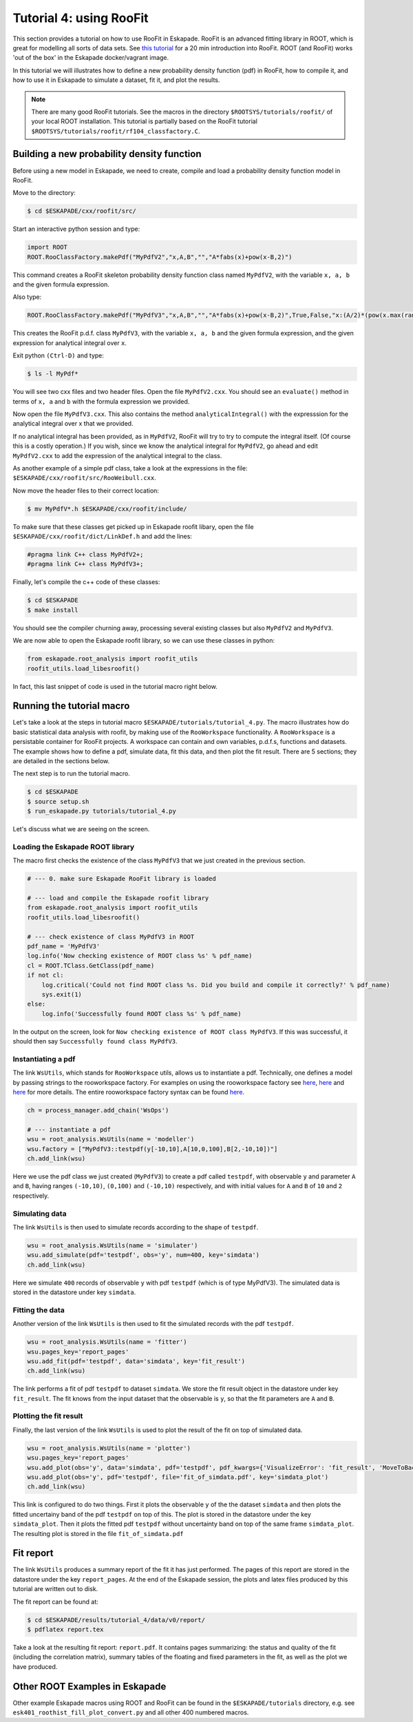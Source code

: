 Tutorial 4: using RooFit
------------------------

This section provides a tutorial on how to use RooFit in Eskapade. RooFit is an advanced fitting library in ROOT, which is great
for modelling all sorts of data sets. See `this tutorial <https://root.cern.ch/roofit-20-minutes>`_ for a 20 min introduction into RooFit.
ROOT (and RooFit) works 'out of the box' in the Eskapade docker/vagrant image.

In this tutorial we will illustrates how to define a new probability density function (pdf) in RooFit,
how to compile it, and how to use it in Eskapade to simulate a dataset, fit it, and plot the results.

.. note::

   There are many good RooFit tutorials. See the macros in the directory ``$ROOTSYS/tutorials/roofit/`` of your local ROOT installation.
   This tutorial is partially based on the RooFit tutorial ``$ROOTSYS/tutorials/roofit/rf104_classfactory.C``.


Building a new probability density function
~~~~~~~~~~~~~~~~~~~~~~~~~~~~~~~~~~~~~~~~~~~

Before using a new model in Eskapade, we need to create, compile and load a probability density function model in RooFit.

Move to the directory:

.. code-block:: bash

   $ cd $ESKAPADE/cxx/roofit/src/

Start an interactive python session and type:

.. code-block:: python

   import ROOT
   ROOT.RooClassFactory.makePdf("MyPdfV2","x,A,B","","A*fabs(x)+pow(x-B,2)")

This command creates a RooFit skeleton probability density function class named ``MyPdfV2``,
with the variable ``x, a, b`` and the given formula expression.

Also type:

.. code-block:: python

   ROOT.RooClassFactory.makePdf("MyPdfV3","x,A,B","","A*fabs(x)+pow(x-B,2)",True,False,"x:(A/2)*(pow(x.max(rangeName),2)+pow(x.min(rangeName),2))+(1./3)*(pow(x.max(rangeName)-B,3)-pow(x.min(rangeName)-B,3))")

This creates the RooFit p.d.f. class ``MyPdfV3``, with the variable ``x, a, b`` and the given formula expression,
and the given expression for analytical integral over ``x``.

Exit python ``(Ctrl-D)`` and type:

.. code-block:: bash

   $ ls -l MyPdf*

You will see two cxx files and two header files. Open the file ``MyPdfV2.cxx``.
You should see an ``evaluate()`` method in terms of ``x, a`` and ``b`` with the formula expression we provided.

Now open the file ``MyPdfV3.cxx``. This also contains the method ``analyticalIntegral()`` with the expresssion
for the analytical integral over x that we provided.

If no analytical integral has been provided, as in ``MyPdfV2``, RooFit will try to try to compute the integral
itself. (Of course this is a costly operation.) If you wish, since we know the analytical integral for ``MyPdfV2``,
go ahead and edit ``MyPdfV2.cxx`` to add the expression of the analytical integral to the class.

As another example of a simple pdf class, take a look at the expressions in the file:
``$ESKAPADE/cxx/roofit/src/RooWeibull.cxx``.

Now move the header files to their correct location:

.. code-block:: bash

   $ mv MyPdfV*.h $ESKAPADE/cxx/roofit/include/

To make sure that these classes get picked up in Eskapade roofit libary, open the file ``$ESKAPADE/cxx/roofit/dict/LinkDef.h`` and add the lines:

.. code-block:: c

   #pragma link C++ class MyPdfV2+;
   #pragma link C++ class MyPdfV3+;

Finally, let's compile the c++ code of these classes:

.. code-block:: bash

   $ cd $ESKAPADE
   $ make install

You should see the compiler churning away, processing several existing classes but also ``MyPdfV2`` and ``MyPdfV3``.

We are now able to open the Eskapade roofit library, so we can use these classes in python:

.. code-block:: python

   from eskapade.root_analysis import roofit_utils
   roofit_utils.load_libesroofit()

In fact, this last snippet of code is used in the tutorial macro right below.



Running the tutorial macro
~~~~~~~~~~~~~~~~~~~~~~~~~~

Let's take a look at the steps in tutorial macro  ``$ESKAPADE/tutorials/tutorial_4.py``.
The macro illustrates how do basic statistical data analysis with roofit, by making use of the ``RooWorkspace`` functionality.
A ``RooWorkspace`` is a persistable container for RooFit projects. A workspace can contain and own variables, p.d.f.s, functions and datasets.
The example shows how to define a pdf, simulate data, fit this data, and then plot the fit result.
There are 5 sections; they are detailed in the sections below.

The next step is to run the tutorial macro.

.. code-block:: bash

  $ cd $ESKAPADE
  $ source setup.sh
  $ run_eskapade.py tutorials/tutorial_4.py

Let's discuss what we are seeing on the screen.


Loading the Eskapade ROOT library
*********************************

The macro first checks the existence of the class ``MyPdfV3`` that we just created in the previous section.

.. code-block:: python

   # --- 0. make sure Eskapade RooFit library is loaded

   # --- load and compile the Eskapade roofit library
   from eskapade.root_analysis import roofit_utils
   roofit_utils.load_libesroofit()

   # --- check existence of class MyPdfV3 in ROOT
   pdf_name = 'MyPdfV3'
   log.info('Now checking existence of ROOT class %s' % pdf_name)
   cl = ROOT.TClass.GetClass(pdf_name)
   if not cl:
       log.critical('Could not find ROOT class %s. Did you build and compile it correctly?' % pdf_name)
       sys.exit(1)
   else:
       log.info('Successfully found ROOT class %s' % pdf_name)

In the output on the screen, look for ``Now checking existence of ROOT class MyPdfV3``. If this was successful,
it should then say ``Successfully found class MyPdfV3``.


Instantiating a pdf
*******************

The link ``WsUtils``, which stands for ``RooWorkspace`` utils, allows us to instantiate a pdf.
Technically, one defines a model by passing strings to the rooworkspace factory.
For examples on using the rooworkspace factory see `here <https://root.cern.ch/root/html/tutorials/roofit/rf511_wsfactory_basic.C.html>`_,
`here <https://root.cern.ch/root/html/tutorials/roofit/rf512_wsfactory_oper.C.html>`_ and
`here <https://root.cern.ch/root/html/tutorials/roofit/rf513_wsfactory_tools.C.html>`_
for more details. The entire rooworkspace factory syntax can be
found `here <https://root.cern.ch/doc/master/RooFactoryWSTool_8cxx_source.html#l00722>`_.

.. code-block:: python

   ch = process_manager.add_chain('WsOps')

   # --- instantiate a pdf
   wsu = root_analysis.WsUtils(name = 'modeller')
   wsu.factory = ["MyPdfV3::testpdf(y[-10,10],A[10,0,100],B[2,-10,10])"]
   ch.add_link(wsu)

Here we use the pdf class we just created (``MyPdfV3``) to create a pdf called ``testpdf``, with observable ``y`` and parameter ``A`` and ``B``,
having ranges ``(-10,10)``, ``(0,100)`` and ``(-10,10)`` respectively, and with initial values for ``A`` and ``B`` of ``10`` and ``2`` respectively.

Simulating data
***************

The link ``WsUtils`` is then used to simulate records according to the shape of ``testpdf``.

.. code-block:: python

   wsu = root_analysis.WsUtils(name = 'simulater')
   wsu.add_simulate(pdf='testpdf', obs='y', num=400, key='simdata')
   ch.add_link(wsu)

Here we simulate ``400`` records of observable ``y`` with pdf ``testpdf`` (which is of type MyPdfV3).
The simulated data is stored in the datastore under key ``simdata``.


Fitting the data
****************

Another version of the link ``WsUtils`` is then used to fit the simulated records with the pdf ``testpdf``.

.. code-block:: python

   wsu = root_analysis.WsUtils(name = 'fitter')
   wsu.pages_key='report_pages'
   wsu.add_fit(pdf='testpdf', data='simdata', key='fit_result')
   ch.add_link(wsu)

The link performs a fit of pdf ``testpdf`` to dataset ``simdata``.
We store the fit result object in the datastore under key ``fit_result``.
The fit knows from the input dataset that the observable is ``y``, so that
the fit parameters are ``A`` and ``B``.


Plotting the fit result
***********************

Finally, the last version of the link ``WsUtils`` is used to plot the result of the fit on top of simulated data.

.. code-block:: python

   wsu = root_analysis.WsUtils(name = 'plotter')
   wsu.pages_key='report_pages'
   wsu.add_plot(obs='y', data='simdata', pdf='testpdf', pdf_kwargs={'VisualizeError': 'fit_result', 'MoveToBack': ()}, key='simdata_plot')
   wsu.add_plot(obs='y', pdf='testpdf', file='fit_of_simdata.pdf', key='simdata_plot')
   ch.add_link(wsu)

This link is configured to do two things.
First it plots the observable ``y`` of the the dataset ``simdata`` and then plots the fitted uncertainy band of the pdf ``testpdf`` on top of this.
The plot is stored in the datastore under the key ``simdata_plot``.
Then it plots the fitted pdf ``testpdf`` without uncertainty band on top of the same frame ``simdata_plot``.
The resulting plot is stored in the file ``fit_of_simdata.pdf``


Fit report
~~~~~~~~~~

The link ``WsUtils`` produces a summary report of the fit it has just performed.
The pages of this report are stored in the datastore under the key ``report_pages``.
At the end of the Eskapade session, the plots and latex files produced by this tutorial
are written out to disk.

The fit report can be found at:

.. code-block:: bash

  $ cd $ESKAPADE/results/tutorial_4/data/v0/report/
  $ pdflatex report.tex

Take a look at the resulting fit report: ``report.pdf``.
It contains pages summarizing: the status and quality of the fit (including the correlation matrix),
summary tables of the floating and fixed parameters in the fit, as well as the plot we have produced.



Other ROOT Examples in Eskapade
~~~~~~~~~~~~~~~~~~~~~~~~~~~~~~~

Other example Eskapade macros using ROOT and RooFit can be found in the ``$ESKAPADE/tutorials`` directory,
e.g. see ``esk401_roothist_fill_plot_convert.py`` and all other 400 numbered macros.
